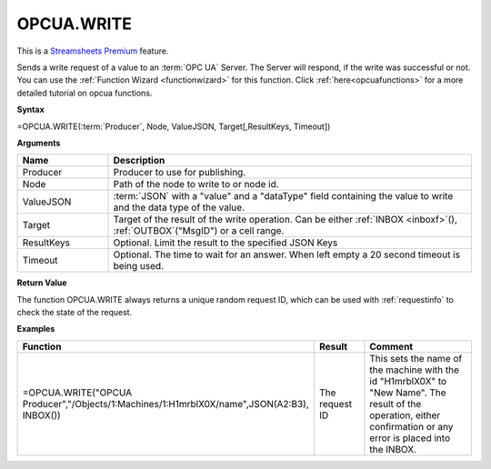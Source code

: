 .. _opcuawrite:
.. |OPCUA.WRITE| image:: /images/OPCUA.WRITE.PNG
        :scale: 50%
.. role:: blue

OPCUA.WRITE
-----------------------------

.. |star| image:: /images/star.svg
        

|star| This is a `Streamsheets Premium <https://cedalo.com/download/>`_ feature.

Sends a write request of a value to an :term:`OPC UA` Server. The Server will respond, if the write was successful or not.
You can use the :ref:`Function Wizard <functionwizard>` for this function. 
Click :ref:`here<opcuafunctions>` for a more detailed tutorial on opcua functions. 

**Syntax**

=OPCUA.WRITE(:term:`Producer`, Node, ValueJSON, Target[,ResultKeys, Timeout])

**Arguments**

.. list-table::
   :widths: 20 80
   :header-rows: 1

   * - Name
     - Description
   * - Producer
     - Producer to use for publishing.
   * - Node
     - Path of the node to write to or node id.
   * - ValueJSON
     - :term:`JSON` with a "value" and a "dataType" field containing the 
       value to write and the data type of the value.
   * - Target
     - Target of the result of the write operation. 
       Can be either :ref:`INBOX <inboxf>`\ (), :ref:`OUTBOX`\ ("MsgID") or a cell range.
   * - ResultKeys
     - Optional. Limit the result to the specified JSON Keys 
   * - Timeout
     - Optional. The time to wait for an answer. When left empty a 20 second timeout is being used.

**Return Value**

The function OPCUA.WRITE always returns a unique random request ID, which can be used with :ref:`requestinfo` 
to check the state of the request.

**Examples**

.. list-table::
   :widths: 60 15 40
   :header-rows: 1

   * - Function
     - Result
     - Comment
   * -  =OPCUA.WRITE("OPCUA Producer","/Objects/1:Machines/1:H1mrblX0X/name",JSON(A2:B3), INBOX())        |OPCUA.WRITE|
     - The request ID
     - This sets the name of the machine with the id "H1mrblX0X" to "New Name". The result of the operation, either confirmation or any error is placed into the INBOX.
